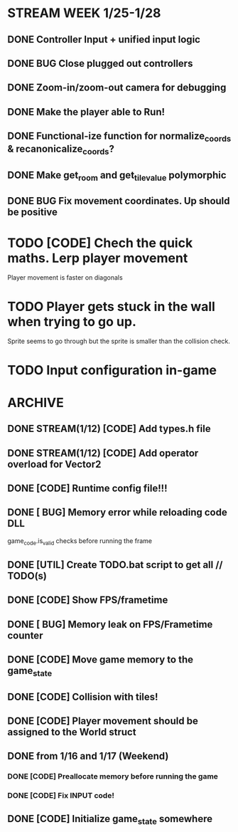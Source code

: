 * STREAM WEEK 1/25-1/28
** DONE Controller Input + unified input logic
** DONE BUG Close plugged out controllers
** DONE Zoom-in/zoom-out camera for debugging
** DONE Make the player able to Run!
** DONE Functional-ize function for normalize_coords & recanonicalize_coords?
** DONE Make get_room and get_tile_value polymorphic
** DONE BUG Fix movement coordinates. Up should be positive

* TODO [CODE] Chech the quick maths. Lerp player movement
  Player movement is faster on diagonals
* TODO Player gets stuck in the wall when trying to go up.
  Sprite seems to go through but the sprite is smaller than the collision check.
* TODO Input configuration in-game
* ARCHIVE
** DONE STREAM(1/12) [CODE] Add types.h file
** DONE STREAM(1/12) [CODE] Add operator overload for Vector2
** DONE [CODE] Runtime config file!!!
** DONE [ BUG] Memory error while reloading code DLL
  game_code.is_valid checks before running the frame
** DONE [UTIL] Create TODO.bat script to get all // TODO(s)
** DONE [CODE] Show FPS/frametime
** DONE [ BUG] Memory leak on FPS/Frametime counter
** DONE [CODE] Move game memory to the game_state
** DONE [CODE] Collision with tiles!
** DONE [CODE] Player movement should be assigned to the World struct
** DONE from 1/16 and 1/17 (Weekend)
*** DONE [CODE] Preallocate memory before running the game
*** DONE [CODE] Fix INPUT code!
** DONE [CODE] Initialize game_state somewhere
